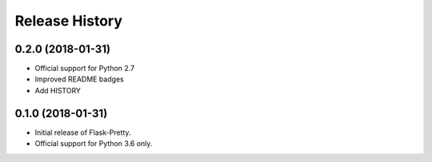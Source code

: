 Release History
===============

0.2.0 (2018-01-31)
------------------

- Official support for Python 2.7
- Improved README badges
- Add HISTORY

0.1.0 (2018-01-31)
------------------

- Initial release of Flask-Pretty.
- Official support for Python 3.6 only.

